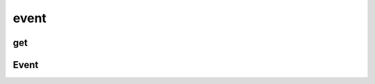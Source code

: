 .. py:module:: pygame.event

event
=====

get
---

.. py:function:: get()

    Возвращает события, :py:class:`Event`

    .. code-block:: py

        events = event.get()


Event
-----

.. py:class:: Event()

    Событие


    .. py:attribute:: kind

        Тип события

        * K_LEFT - стрелка влево
        * K_RIGHT - стрелка вправо
        * K_SPACE - пробел
        * K_q - q

        .. code-block:: py

            if event.kind == pygame.K_RIGHT:
                ship.rect.centerx += 1


    .. py:attribute:: type

        Тип события

        * KEYDOWN - кнопка нажата
        * KEYUP - кнопка отпущена
        * MOUSEBUTTONDOWN
        * QUIT

        .. code-block:: py

            if event.type == pygame.QUIT:
                sys.exit()